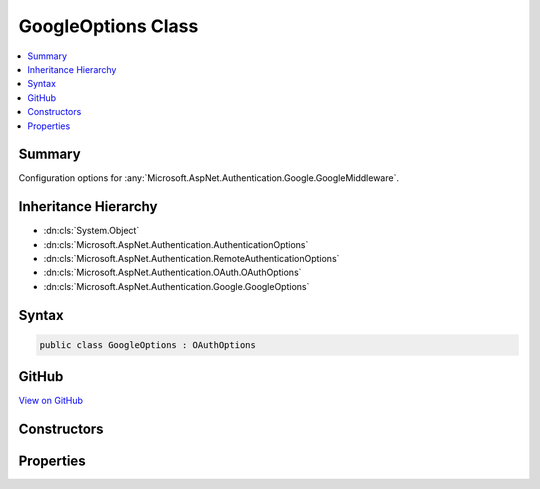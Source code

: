 

GoogleOptions Class
===================



.. contents:: 
   :local:



Summary
-------

Configuration options for :any:`Microsoft.AspNet.Authentication.Google.GoogleMiddleware`\.





Inheritance Hierarchy
---------------------


* :dn:cls:`System.Object`
* :dn:cls:`Microsoft.AspNet.Authentication.AuthenticationOptions`
* :dn:cls:`Microsoft.AspNet.Authentication.RemoteAuthenticationOptions`
* :dn:cls:`Microsoft.AspNet.Authentication.OAuth.OAuthOptions`
* :dn:cls:`Microsoft.AspNet.Authentication.Google.GoogleOptions`








Syntax
------

.. code-block:: csharp

   public class GoogleOptions : OAuthOptions





GitHub
------

`View on GitHub <https://github.com/aspnet/apidocs/blob/master/aspnet/security/src/Microsoft.AspNet.Authentication.Google/GoogleOptions.cs>`_





.. dn:class:: Microsoft.AspNet.Authentication.Google.GoogleOptions

Constructors
------------

.. dn:class:: Microsoft.AspNet.Authentication.Google.GoogleOptions
    :noindex:
    :hidden:

    
    .. dn:constructor:: Microsoft.AspNet.Authentication.Google.GoogleOptions.GoogleOptions()
    
        
    
        Initializes a new :any:`Microsoft.AspNet.Authentication.Google.GoogleOptions`\.
    
        
    
        
        .. code-block:: csharp
    
           public GoogleOptions()
    

Properties
----------

.. dn:class:: Microsoft.AspNet.Authentication.Google.GoogleOptions
    :noindex:
    :hidden:

    
    .. dn:property:: Microsoft.AspNet.Authentication.Google.GoogleOptions.AccessType
    
        
    
        access_type. Set to 'offline' to request a refresh token.
    
        
        :rtype: System.String
    
        
        .. code-block:: csharp
    
           public string AccessType { get; set; }
    


